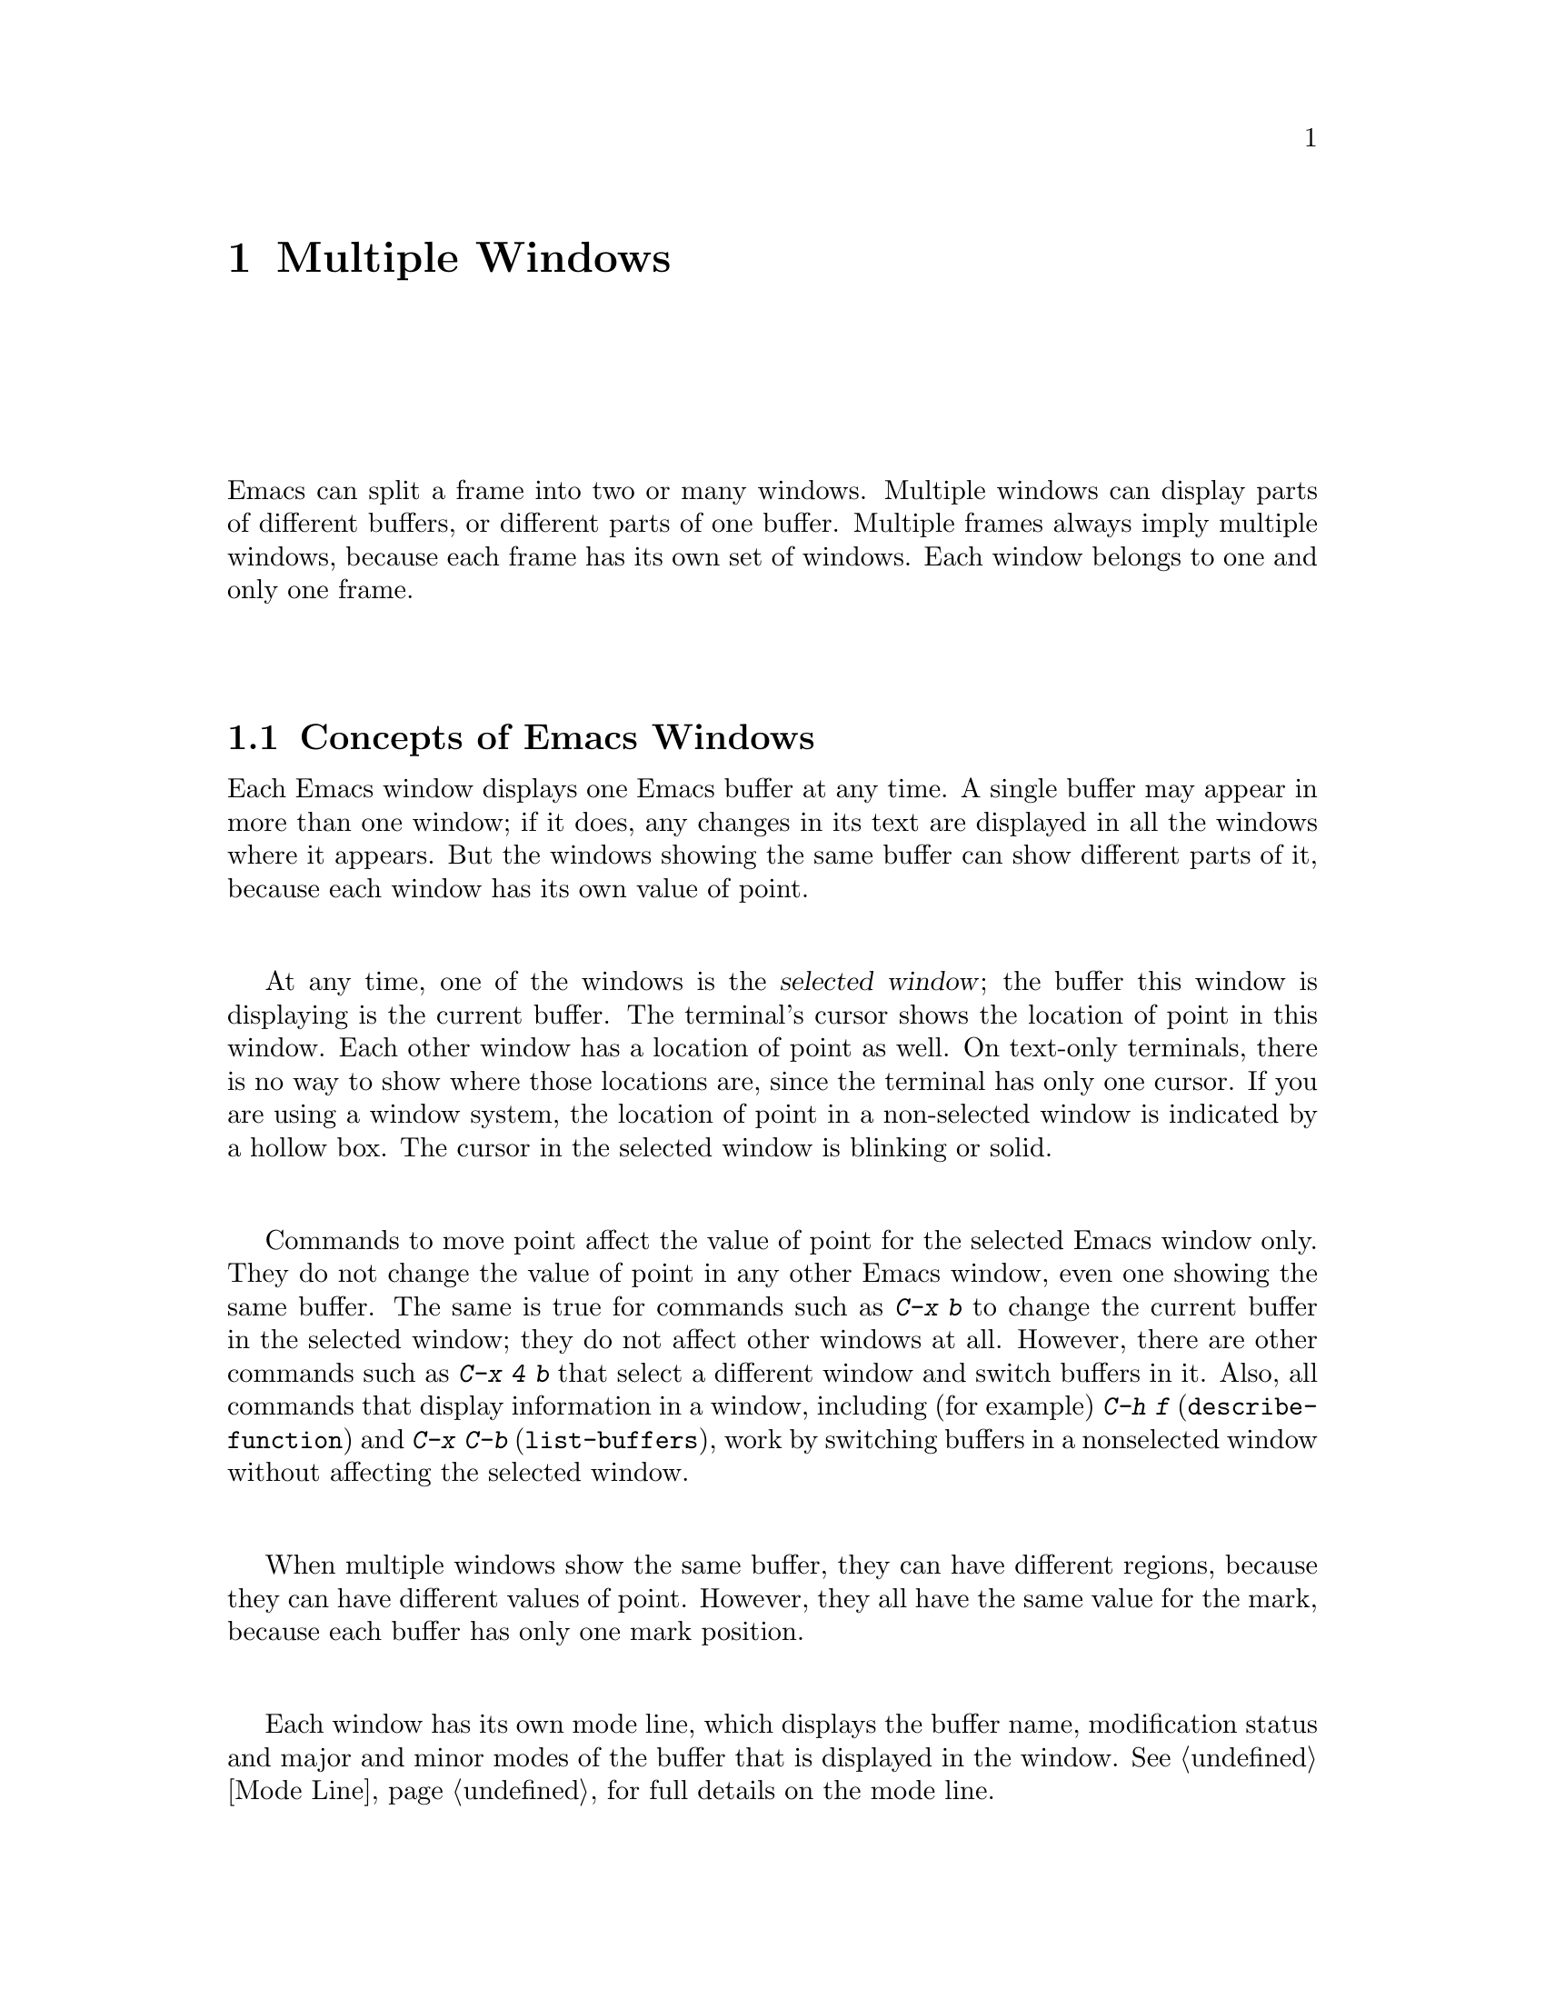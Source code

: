 @c This is part of the Emacs manual.
@c Copyright (C) 1985,86,87,93,94,95,97,2000,2001,2004 Free Software Foundation, Inc.
@c See file emacs.texi for copying conditions.
@node Windows, Frames, Buffers, Top
@chapter Multiple Windows
@cindex windows in Emacs
@cindex multiple windows in Emacs

  Emacs can split a frame into two or many windows.  Multiple windows
can display parts of different buffers, or different parts of one
buffer.  Multiple frames always imply multiple windows, because each
frame has its own set of windows.  Each window belongs to one and only
one frame.

@menu
* Basic Window::        Introduction to Emacs windows.
* Split Window::        New windows are made by splitting existing windows.
* Other Window::        Moving to another window or doing something to it.
* Pop Up Window::       Finding a file or buffer in another window.
* Force Same Window::   Forcing certain buffers to appear in the selected
                          window rather than in another window.
* Change Window::       Deleting windows and changing their sizes.
* Window Convenience::  Convenience functions for window handling.
@end menu

@node Basic Window
@section Concepts of Emacs Windows

  Each Emacs window displays one Emacs buffer at any time.  A single
buffer may appear in more than one window; if it does, any changes in
its text are displayed in all the windows where it appears.  But the
windows showing the same buffer can show different parts of it, because
each window has its own value of point.

@cindex selected window
  At any time, one of the windows is the @dfn{selected window}; the
buffer this window is displaying is the current buffer.  The terminal's
cursor shows the location of point in this window.  Each other window
has a location of point as well.  On text-only terminals, there is no
way to show where those locations are, since the terminal has only one
cursor.  If you are using a window system, the location of point in a
non-selected window is indicated by a hollow box.  The cursor in the
selected window is blinking or solid.

  Commands to move point affect the value of point for the selected Emacs
window only.  They do not change the value of point in any other Emacs
window, even one showing the same buffer.  The same is true for commands
such as @kbd{C-x b} to change the current buffer in the selected window;
they do not affect other windows at all.  However, there are other commands
such as @kbd{C-x 4 b} that select a different window and switch buffers in
it.  Also, all commands that display information in a window, including
(for example) @kbd{C-h f} (@code{describe-function}) and @kbd{C-x C-b}
(@code{list-buffers}), work by switching buffers in a nonselected window
without affecting the selected window.

  When multiple windows show the same buffer, they can have different
regions, because they can have different values of point.  However,
they all have the same value for the mark, because each buffer has
only one mark position.

  Each window has its own mode line, which displays the buffer name,
modification status and major and minor modes of the buffer that is
displayed in the window.  @xref{Mode Line}, for full details on the mode
line.

@iftex
@break
@end iftex

@node Split Window
@section Splitting Windows

@table @kbd
@item C-x 2
Split the selected window into two windows, one above the other
(@code{split-window-vertically}).
@item C-x 3
Split the selected window into two windows positioned side by side
(@code{split-window-horizontally}).
@item C-Mouse-2
In the mode line or scroll bar of a window, split that window.
@end table

@kindex C-x 2
@findex split-window-vertically
  The command @kbd{C-x 2} (@code{split-window-vertically}) breaks the
selected window into two windows, one above the other.  Both windows start
out displaying the same buffer, with the same value of point.  By default
the two windows each get half the height of the window that was split; a
numeric argument specifies how many lines to give to the top window.

@kindex C-x 3
@findex split-window-horizontally
  @kbd{C-x 3} (@code{split-window-horizontally}) breaks the selected
window into two side-by-side windows.  A numeric argument specifies how
many columns to give the one on the left.  If you are not using
scrollbars, a line of vertical bars separates the two windows.
Windows that are not the full width of the screen have mode lines, but
they are truncated.  On terminals where Emacs does not support
highlighting, truncated mode lines sometimes do not appear in inverse
video.

@kindex C-Mouse-2 @r{(scroll bar)}
  You can split a window horizontally or vertically by clicking
@kbd{C-Mouse-2} in the mode line or the scroll bar.  The line of
splitting goes through the place where you click: if you click on the
mode line, the new scroll bar goes above the spot; if you click in the
scroll bar, the mode line of the split window is side by side with
your click.

@vindex truncate-partial-width-windows
  When a window is less than the full width, text lines too long to fit are
frequent.  Continuing all those lines might be confusing.  The variable
@code{truncate-partial-width-windows} can be set non-@code{nil} to force
truncation in all windows less than the full width of the screen,
independent of the buffer being displayed and its value for
@code{truncate-lines}.  @xref{Continuation Lines}.@refill

  Horizontal scrolling is often used in side-by-side windows.
@xref{Display}.

@vindex split-window-keep-point
  If @code{split-window-keep-point} is non-@code{nil}, the default,
both of the windows resulting from @kbd{C-x 2} inherit the value of
point from the window that was split.  This means that scrolling is
inevitable.  If this variable is @code{nil}, then @kbd{C-x 2} tries to
avoid scrolling the text currently visible on the screen, by putting
point in each window at a position already visible in the window.  It
also selects whichever window contains the screen line that the cursor
was previously on.  Some users prefer the latter mode on slow
terminals.

@node Other Window
@section Using Other Windows

@table @kbd
@item C-x o
Select another window (@code{other-window}).  That is @kbd{o}, not zero.
@item C-M-v
Scroll the next window (@code{scroll-other-window}).
@item M-x compare-windows
Find next place where the text in the selected window does not match
the text in the next window.
@item Mouse-1
@kbd{Mouse-1}, in a window's mode line, selects that window
but does not move point in it (@code{mouse-select-window}).
@end table

@kindex C-x o
@findex other-window
  To select a different window, click with @kbd{Mouse-1} on its mode
line.  With the keyboard, you can switch windows by typing @kbd{C-x o}
(@code{other-window}).  That is an @kbd{o}, for ``other,'' not a zero.
When there are more than two windows, this command moves through all the
windows in a cyclic order, generally top to bottom and left to right.
After the rightmost and bottommost window, it goes back to the one at
the upper left corner.  A numeric argument means to move several steps
in the cyclic order of windows.  A negative argument moves around the
cycle in the opposite order.  When the minibuffer is active, the
minibuffer is the last window in the cycle; you can switch from the
minibuffer window to one of the other windows, and later switch back and
finish supplying the minibuffer argument that is requested.
@xref{Minibuffer Edit}.

@kindex C-M-v
@findex scroll-other-window
  The usual scrolling commands (@pxref{Display}) apply to the selected
window only, but there is one command to scroll the next window.
@kbd{C-M-v} (@code{scroll-other-window}) scrolls the window that
@kbd{C-x o} would select.  It takes arguments, positive and negative,
like @kbd{C-v}.  (In the minibuffer, @kbd{C-M-v} scrolls the window
that contains the minibuffer help display, if any, rather than the
next window in the standard cyclic order.)

  The command @kbd{M-x compare-windows} lets you compare two files or
buffers visible in two windows, by moving through them to the next
mismatch.  @xref{Comparing Files}, for details.

@vindex mouse-autoselect-window
  If you set @code{mouse-autoselect-window} to a non-@code{nil} value,
moving the mouse into a different window selects that window.  This
feature is off by default.

@node Pop Up Window
@section Displaying in Another Window

@cindex selecting buffers in other windows
@kindex C-x 4
  @kbd{C-x 4} is a prefix key for commands that select another window
(splitting the window if there is only one) and select a buffer in that
window.  Different @kbd{C-x 4} commands have different ways of finding the
buffer to select.

@table @kbd
@item C-x 4 b @var{bufname} @key{RET}
Select buffer @var{bufname} in another window.  This runs
@code{switch-to-buffer-other-window}.
@item C-x 4 C-o @var{bufname} @key{RET}
Display buffer @var{bufname} in another window, but
don't select that buffer or that window.  This runs
@code{display-buffer}.
@item C-x 4 f @var{filename} @key{RET}
Visit file @var{filename} and select its buffer in another window.  This
runs @code{find-file-other-window}.  @xref{Visiting}.
@item C-x 4 d @var{directory} @key{RET}
Select a Dired buffer for directory @var{directory} in another window.
This runs @code{dired-other-window}.  @xref{Dired}.
@item C-x 4 m
Start composing a mail message in another window.  This runs
@code{mail-other-window}; its same-window analogue is @kbd{C-x m}
(@pxref{Sending Mail}).
@item C-x 4 .
Find a tag in the current tags table, in another window.  This runs
@code{find-tag-other-window}, the multiple-window variant of @kbd{M-.}
(@pxref{Tags}).
@item C-x 4 r @var{filename} @key{RET}
Visit file @var{filename} read-only, and select its buffer in another
window.  This runs @code{find-file-read-only-other-window}.
@xref{Visiting}.
@end table

@node Force Same Window
@section Forcing Display in the Same Window

  Certain Emacs commands switch to a specific buffer with special
contents.  For example, @kbd{M-x shell} switches to a buffer named
@samp{*Shell*}.  By convention, all these commands are written to pop up
the buffer in a separate window.  But you can specify that certain of
these buffers should appear in the selected window.

@vindex same-window-buffer-names
  If you add a buffer name to the list @code{same-window-buffer-names},
the effect is that such commands display that particular buffer by
switching to it in the selected window.  For example, if you add the
element @code{"*grep*"} to the list, the @code{grep} command will
display its output buffer in the selected window.

  The default value of @code{same-window-buffer-names} is not
@code{nil}: it specifies buffer names @samp{*info*}, @samp{*mail*} and
@samp{*shell*} (as well as others used by more obscure Emacs packages).
This is why @kbd{M-x shell} normally switches to the @samp{*shell*}
buffer in the selected window.  If you delete this element from the
value of @code{same-window-buffer-names}, the behavior of @kbd{M-x
shell} will change---it will pop up the buffer in another window
instead.

@vindex same-window-regexps
  You can specify these buffers more generally with the variable
@code{same-window-regexps}.  Set it to a list of regular expressions;
then any buffer whose name matches one of those regular expressions is
displayed by switching to it in the selected window.  (Once again, this
applies only to buffers that normally get displayed for you in a
separate window.)  The default value of this variable specifies Telnet
and rlogin buffers.

  An analogous feature lets you specify buffers which should be
displayed in their own individual frames.  @xref{Special Buffer Frames}.

@node Change Window
@section Deleting and Rearranging Windows

@table @kbd
@item C-x 0
Delete the selected window (@code{delete-window}).  The last character
in this key sequence is a zero.
@item C-x 1
Delete all windows in the selected frame except the selected window
(@code{delete-other-windows}).
@item C-x 4 0
Delete the selected window and kill the buffer that was showing in it
(@code{kill-buffer-and-window}).  The last character in this key
sequence is a zero.
@item C-x ^
Make selected window taller (@code{enlarge-window}).
@item C-x @}
Make selected window wider (@code{enlarge-window-horizontally}).
@item C-x @{
Make selected window narrower (@code{shrink-window-horizontally}).
@item C-x -
Shrink this window if its buffer doesn't need so many lines
(@code{shrink-window-if-larger-than-buffer}).
@item C-x +
Make all windows the same height (@code{balance-windows}).
@item Drag-Mouse-1
Dragging a window's mode line up or down with @kbd{Mouse-1} changes
window heights.
@item Mouse-2
@kbd{Mouse-2} in a window's mode line deletes all other windows in the frame
(@code{mouse-delete-other-windows}).
@item Mouse-3
@kbd{Mouse-3} in a window's mode line deletes that window
(@code{mouse-delete-window}), unless the frame has only one window, in
which case it buries the current buffer instead and switches to another
buffer.
@end table

@kindex C-x 0
@findex delete-window
  To delete a window, type @kbd{C-x 0} (@code{delete-window}).  (That is
a zero.)  The space occupied by the deleted window is given to an
adjacent window (but not the minibuffer window, even if that is active
at the time).  Once a window is deleted, its attributes are forgotten;
only restoring a window configuration can bring it back.  Deleting the
window has no effect on the buffer it used to display; the buffer
continues to exist, and you can select it in any window with @kbd{C-x
b}.

@findex kill-buffer-and-window
@kindex C-x 4 0
  @kbd{C-x 4 0} (@code{kill-buffer-and-window}) is a stronger command
than @kbd{C-x 0}; it kills the current buffer and then deletes the
selected window.

@kindex C-x 1
@findex delete-other-windows
  @kbd{C-x 1} (@code{delete-other-windows}) is more powerful in a
different way; it deletes all the windows except the selected one (and
the minibuffer); the selected window expands to use the whole frame
except for the echo area.

  You can also delete a window by clicking on its mode line with
@kbd{Mouse-3}, and delete all the windows in a frame except one window
by clicking on that window's mode line with @kbd{Mouse-2}.

  The easiest way to adjust window heights is with a mouse.  If you
press @kbd{Mouse-1} on a mode line, you can drag that mode line up or
down, changing the heights of the windows above and below it.

@kindex C-x ^
@findex enlarge-window
@kindex C-x @}
@findex enlarge-window-horizontally
@vindex window-min-height
@vindex window-min-width
  To readjust the division of space among vertically adjacent windows,
use @kbd{C-x ^} (@code{enlarge-window}).  It makes the currently
selected window get one line bigger, or as many lines as is specified
with a numeric argument.  With a negative argument, it makes the
selected window smaller.  @kbd{C-x @}}
(@code{enlarge-window-horizontally}) makes the selected window wider by
the specified number of columns.  @kbd{C-x @{}
(@code{shrink-window-horizontally}) makes the selected window narrower
by the specified number of columns.

  When you make a window bigger, the space comes from one of its
neighbors.  If this makes any window too small, it is deleted and its
space is given to an adjacent window.  The minimum size is specified by
the variables @code{window-min-height} and @code{window-min-width}.

@kindex C-x -
@findex shrink-window-if-larger-than-buffer
  The command @kbd{C-x -} (@code{shrink-window-if-larger-than-buffer})
reduces the height of the selected window, if it is taller than
necessary to show the whole text of the buffer it is displaying.  It
gives the extra lines to other windows in the frame.

@kindex C-x +
@findex balance-windows
  You can also use @kbd{C-x +} (@code{balance-windows}) to even out the
heights of all the windows in the selected frame.

@node Window Convenience
@section Window Handling Convenience Features and Customization

@findex winner-mode
@cindex Winner mode
@cindex mode, Winner
@cindex undoing window configuration changes
@cindex window configuration changes, undoing
  @kbd{M-x winner-mode} is a global minor mode that records the
changes in the window configuration (i.e. how the frames are
partitioned into windows), so that you can ``undo'' them.  To undo,
use @kbd{C-c left} (@code{winner-undo}).  If you change your mind
while undoing, you can redo the changes you had undone using @kbd{C-c
right} (@code{M-x winner-redo}).  Another way to enable Winner mode is
by customizing the variable @code{winner-mode}.

@cindex Windmove package
@cindex directional window selection
@findex windmove-right
@findex windmove-default-keybindings
  The Windmove commands move directionally between neighboring windows in
a frame.  @kbd{M-x windmove-right} selects the window immediately to the
right of the currently selected one, and similarly for the ``left,'' ``up,''
and ``down'' counterparts.  @kbd{M-x windmove-default-keybindings} binds
these commands to @kbd{S-right} etc.  (Not all terminals support shifted
arrow keys, however.)

  Follow minor mode (@kbd{M-x follow-mode}) synchronizes several
windows on the same buffer so that they always display adjacent
sections of that buffer.  @xref{Follow Mode}.

@vindex scroll-all-mode
@cindex scrolling windows together
@cindex Scroll-all mode
@cindex mode, Scroll-all
  @kbd{M-x scroll-all-mode} provides commands to scroll all visible
windows together.  You can also turn it on by customizing the variable
@code{scroll-all-mode}.  The commands provided are @kbd{M-x
scroll-all-scroll-down-all}, @kbd{M-x scroll-all-page-down-all} and
their corresponding ``up'' equivalents.  To make this mode useful,
you should bind these commands to appropriate keys.

@ignore
   arch-tag: 8bea7453-d4b1-49b1-9bf4-cfe4383e1113
@end ignore
